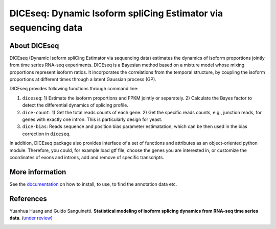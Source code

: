 DICEseq: Dynamic Isoform spliCing Estimator via sequencing data
===============================================================

About DICEseq
-------------

DICEseq (Dynamic Isoform spliCing Estimator via sequencing data) estimates the dynamics of isoform proportions jointly from time series RNA-seq experiments. DICEseq is a Bayesian method based on a mixture model whose mixing proportions represent isoform ratios. It incorporates the correlations from the temporal structure, by coupling the isoform proportions at different times through a latent Gaussian process (GP).

DICEseq provides following functions through command line:

1. ``diceseq``: 1) Estimate the isoform proportions and FPKM jointly or separately. 2) Calculate the Bayes factor to detect the differential dynamics of splicing profile.

2. ``dice-count``: 1) Get the total reads counts of each gene. 2) Get the specific reads counts, e.g., junction reads, for genes with exactly one intron. This is particularly design for yeast.

3. ``dice-bias``: Reads sequence and position bias parameter estimatation, which can be then used in the bias correction in ``diceseq``.

In addition, DICEseq package also provides interface of a set of functions and attributes as an object-oriented python module. Therefore, you could, for example load gtf file, choose the genes you are interested in, or customize the coordinates of exons and introns, add and remove of specific transcripts.

More information
----------------

See the documentation_ on how to install, to use, to find the annotation data etc.

.. _documentation: http://diceseq.sourceforge.net


References
----------

Yuanhua Huang and Guido Sanguinetti. \ **Statistical modeling of isoform splicing dynamics from RNA-seq time series data**\. (`under review`_)

.. _under review: 
